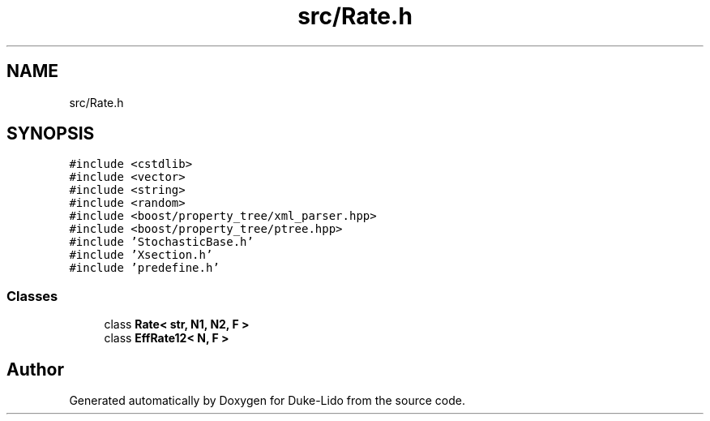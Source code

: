 .TH "src/Rate.h" 3 "Thu Jul 1 2021" "Duke-Lido" \" -*- nroff -*-
.ad l
.nh
.SH NAME
src/Rate.h
.SH SYNOPSIS
.br
.PP
\fC#include <cstdlib>\fP
.br
\fC#include <vector>\fP
.br
\fC#include <string>\fP
.br
\fC#include <random>\fP
.br
\fC#include <boost/property_tree/xml_parser\&.hpp>\fP
.br
\fC#include <boost/property_tree/ptree\&.hpp>\fP
.br
\fC#include 'StochasticBase\&.h'\fP
.br
\fC#include 'Xsection\&.h'\fP
.br
\fC#include 'predefine\&.h'\fP
.br

.SS "Classes"

.in +1c
.ti -1c
.RI "class \fBRate< str, N1, N2, F >\fP"
.br
.ti -1c
.RI "class \fBEffRate12< N, F >\fP"
.br
.in -1c
.SH "Author"
.PP 
Generated automatically by Doxygen for Duke-Lido from the source code\&.
